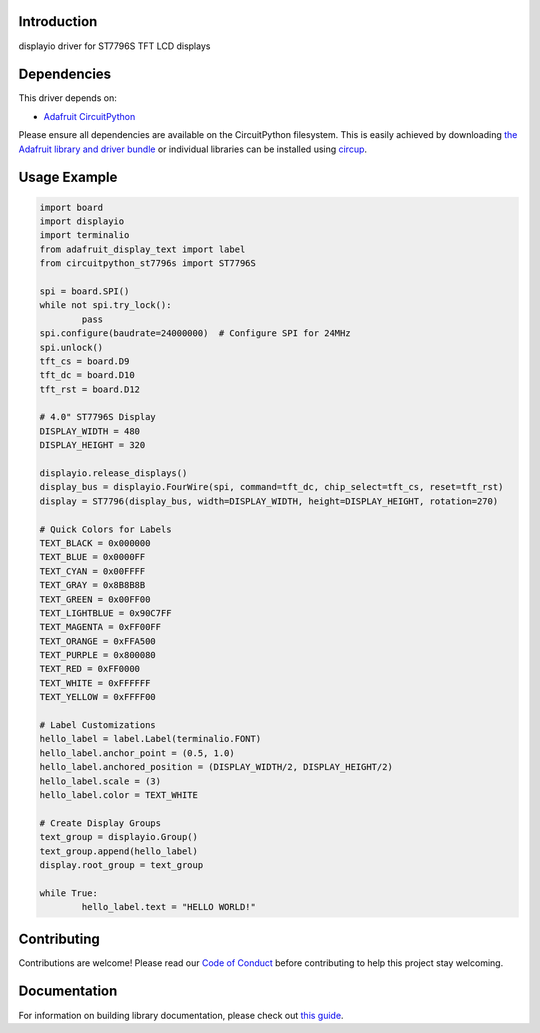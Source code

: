 Introduction
============



.. image:: https://img.shields.io/discord/327254708534116352.svg
    :target: https://adafru.it/discord
    :alt: Discord


.. image:: https://img.shields.io/badge/code%20style-black-000000.svg
    :target: https://github.com/psf/black
    :alt: Code Style: Black

displayio driver for ST7796S TFT LCD displays


Dependencies
=============
This driver depends on:

* `Adafruit CircuitPython <https://github.com/adafruit/circuitpython>`_

Please ensure all dependencies are available on the CircuitPython filesystem.
This is easily achieved by downloading
`the Adafruit library and driver bundle <https://circuitpython.org/libraries>`_
or individual libraries can be installed using
`circup <https://github.com/adafruit/circup>`_.

Usage Example
=============

.. code-block:: python

    	import board
	import displayio
	import terminalio
	from adafruit_display_text import label
	from circuitpython_st7796s import ST7796S
	
	spi = board.SPI()
	while not spi.try_lock():
		pass
	spi.configure(baudrate=24000000)  # Configure SPI for 24MHz
	spi.unlock()
	tft_cs = board.D9
	tft_dc = board.D10
	tft_rst = board.D12
	
	# 4.0" ST7796S Display
	DISPLAY_WIDTH = 480
	DISPLAY_HEIGHT = 320
	
	displayio.release_displays()
	display_bus = displayio.FourWire(spi, command=tft_dc, chip_select=tft_cs, reset=tft_rst)
	display = ST7796(display_bus, width=DISPLAY_WIDTH, height=DISPLAY_HEIGHT, rotation=270)
	
	# Quick Colors for Labels
	TEXT_BLACK = 0x000000
	TEXT_BLUE = 0x0000FF
	TEXT_CYAN = 0x00FFFF
	TEXT_GRAY = 0x8B8B8B
	TEXT_GREEN = 0x00FF00
	TEXT_LIGHTBLUE = 0x90C7FF
	TEXT_MAGENTA = 0xFF00FF
	TEXT_ORANGE = 0xFFA500
	TEXT_PURPLE = 0x800080
	TEXT_RED = 0xFF0000
	TEXT_WHITE = 0xFFFFFF
	TEXT_YELLOW = 0xFFFF00
	
	# Label Customizations
	hello_label = label.Label(terminalio.FONT)
	hello_label.anchor_point = (0.5, 1.0)
	hello_label.anchored_position = (DISPLAY_WIDTH/2, DISPLAY_HEIGHT/2)
	hello_label.scale = (3)
	hello_label.color = TEXT_WHITE
	
	# Create Display Groups
	text_group = displayio.Group()
	text_group.append(hello_label)
	display.root_group = text_group
	
	while True:
		hello_label.text = "HELLO WORLD!"

Contributing
============

Contributions are welcome! Please read our `Code of Conduct
<https://github.com/DJDevon3/CircuitPython_ST7796/blob/main/CODE_OF_CONDUCT.md>`_
before contributing to help this project stay welcoming.

Documentation
=============

For information on building library documentation, please check out
`this guide <https://learn.adafruit.com/creating-and-sharing-a-circuitpython-library/sharing-our-docs-on-readthedocs#sphinx-5-1>`_.
